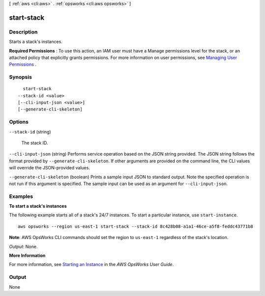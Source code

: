 [ :ref:`aws <cli:aws>` . :ref:`opsworks <cli:aws opsworks>` ]

.. _cli:aws opsworks start-stack:


***********
start-stack
***********



===========
Description
===========



Starts a stack's instances. 

 

**Required Permissions** : To use this action, an IAM user must have a Manage permissions level for the stack, or an attached policy that explicitly grants permissions. For more information on user permissions, see `Managing User Permissions`_ .



========
Synopsis
========

::

    start-stack
  --stack-id <value>
  [--cli-input-json <value>]
  [--generate-cli-skeleton]




=======
Options
=======

``--stack-id`` (string)


  The stack ID.

  

``--cli-input-json`` (string)
Performs service operation based on the JSON string provided. The JSON string follows the format provided by ``--generate-cli-skeleton``. If other arguments are provided on the command line, the CLI values will override the JSON-provided values.

``--generate-cli-skeleton`` (boolean)
Prints a sample input JSON to standard output. Note the specified operation is not run if this argument is specified. The sample input can be used as an argument for ``--cli-input-json``.



========
Examples
========

**To start a stack's instances**

The following example starts all of a stack's 24/7 instances.
To start a particular instance, use ``start-instance``. ::

  aws opsworks --region us-east-1 start-stack --stack-id 8c428b08-a1a1-46ce-a5f8-feddc43771b8

**Note**: AWS OpsWorks CLI commands should set the region to ``us-east-1`` regardless of the stack's location.

*Output*: None.

**More Information**

For more information, see `Starting an Instance`_ in the *AWS OpsWorks User Guide*.

.. _`Starting an Instance`: http://docs.aws.amazon.com/opsworks/latest/userguide/workinginstances-starting.html#workinginstances-starting-start



======
Output
======

None

.. _Managing User Permissions: http://docs.aws.amazon.com/opsworks/latest/userguide/opsworks-security-users.html
